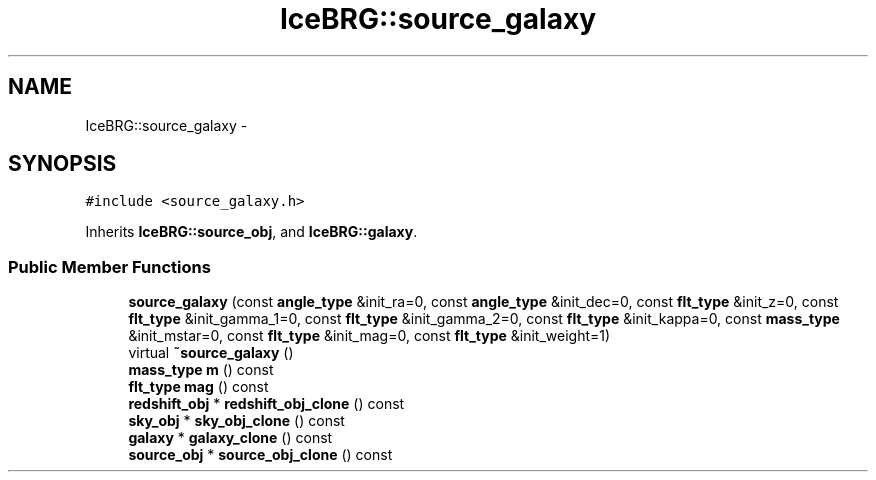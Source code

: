 .TH "IceBRG::source_galaxy" 3 "Tue Jul 7 2015" "Version 0.9.0" "CFHTLenS_Magnification" \" -*- nroff -*-
.ad l
.nh
.SH NAME
IceBRG::source_galaxy \- 
.SH SYNOPSIS
.br
.PP
.PP
\fC#include <source_galaxy\&.h>\fP
.PP
Inherits \fBIceBRG::source_obj\fP, and \fBIceBRG::galaxy\fP\&.
.SS "Public Member Functions"

.in +1c
.ti -1c
.RI "\fBsource_galaxy\fP (const \fBangle_type\fP &init_ra=0, const \fBangle_type\fP &init_dec=0, const \fBflt_type\fP &init_z=0, const \fBflt_type\fP &init_gamma_1=0, const \fBflt_type\fP &init_gamma_2=0, const \fBflt_type\fP &init_kappa=0, const \fBmass_type\fP &init_mstar=0, const \fBflt_type\fP &init_mag=0, const \fBflt_type\fP &init_weight=1)"
.br
.ti -1c
.RI "virtual \fB~source_galaxy\fP ()"
.br
.ti -1c
.RI "\fBmass_type\fP \fBm\fP () const "
.br
.ti -1c
.RI "\fBflt_type\fP \fBmag\fP () const "
.br
.ti -1c
.RI "\fBredshift_obj\fP * \fBredshift_obj_clone\fP () const "
.br
.ti -1c
.RI "\fBsky_obj\fP * \fBsky_obj_clone\fP () const "
.br
.ti -1c
.RI "\fBgalaxy\fP * \fBgalaxy_clone\fP () const "
.br
.ti -1c
.RI "\fBsource_obj\fP * \fBsource_obj_clone\fP () const "
.br
.in -1c